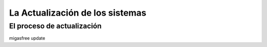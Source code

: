 ================================
La Actualización de los sistemas
================================

El proceso de actualización
===========================

migasfree update


